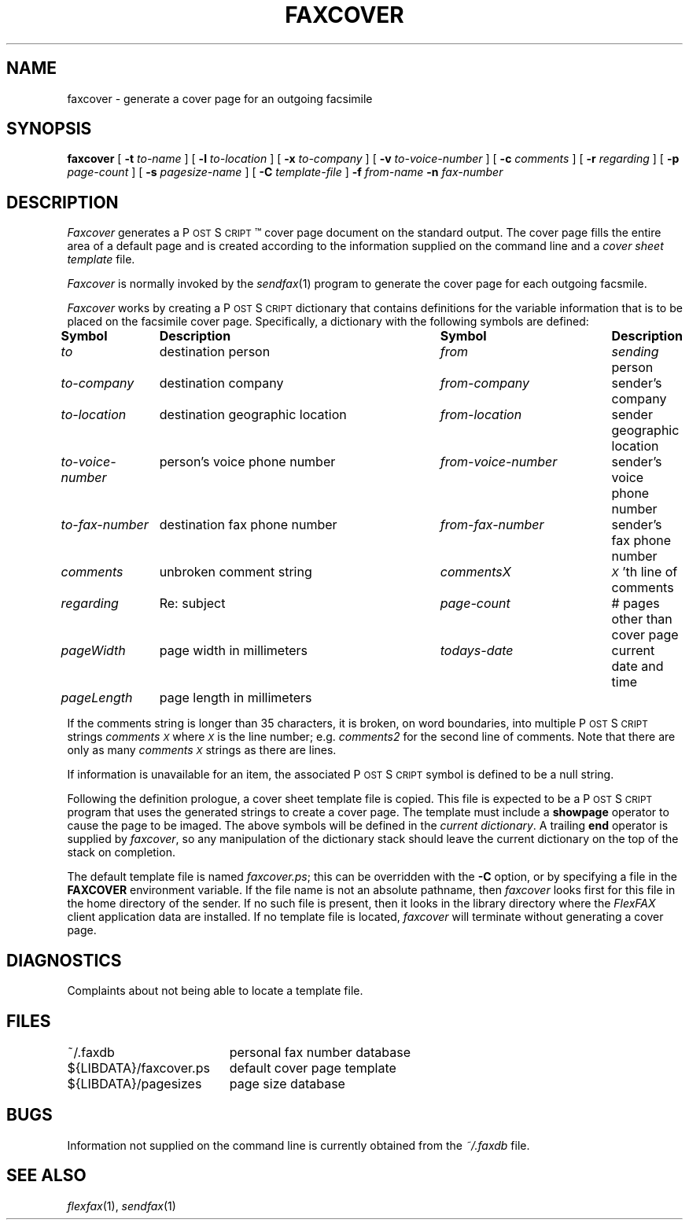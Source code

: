 .\"	$Header: /usr/people/sam/fax/man/RCS/faxcover.1,v 1.18 1994/06/24 02:32:04 sam Exp $
.\"
.\" FlexFAX Facsimile Software
.\"
.\" Copyright (c) 1990, 1991, 1992, 1993, 1994 Sam Leffler
.\" Copyright (c) 1991, 1992, 1993, 1994 Silicon Graphics, Inc.
.\" 
.\" Permission to use, copy, modify, distribute, and sell this software and 
.\" its documentation for any purpose is hereby granted without fee, provided
.\" that (i) the above copyright notices and this permission notice appear in
.\" all copies of the software and related documentation, and (ii) the names of
.\" Sam Leffler and Silicon Graphics may not be used in any advertising or
.\" publicity relating to the software without the specific, prior written
.\" permission of Sam Leffler and Silicon Graphics.
.\" 
.\" THE SOFTWARE IS PROVIDED "AS-IS" AND WITHOUT WARRANTY OF ANY KIND, 
.\" EXPRESS, IMPLIED OR OTHERWISE, INCLUDING WITHOUT LIMITATION, ANY 
.\" WARRANTY OF MERCHANTABILITY OR FITNESS FOR A PARTICULAR PURPOSE.  
.\" 
.\" IN NO EVENT SHALL SAM LEFFLER OR SILICON GRAPHICS BE LIABLE FOR
.\" ANY SPECIAL, INCIDENTAL, INDIRECT OR CONSEQUENTIAL DAMAGES OF ANY KIND,
.\" OR ANY DAMAGES WHATSOEVER RESULTING FROM LOSS OF USE, DATA OR PROFITS,
.\" WHETHER OR NOT ADVISED OF THE POSSIBILITY OF DAMAGE, AND ON ANY THEORY OF 
.\" LIABILITY, ARISING OUT OF OR IN CONNECTION WITH THE USE OR PERFORMANCE 
.\" OF THIS SOFTWARE.
.\"
.ds Fx \fIFlexFAX\fP
.ds Ps P\s-1OST\s+1S\s-1CRIPT\s+1
.TH FAXCOVER 1 "June 25, 1993"
.SH NAME
faxcover \- generate a cover page for an outgoing facsimile
.SH SYNOPSIS
.B faxcover
[
.B \-t
.I to-name
] [
.B \-l
.I to-location
] [
.B \-x
.I to-company
] [
.B \-v
.I to-voice-number
] [
.B \-c
.I comments
] [
.B \-r
.I regarding
] [
.B \-p
.I page-count
] [
.B \-s
.I pagesize-name
] [
.B \-C
.I template-file
]
.B \-f
.IR from-name
.B \-n
.I fax-number
.SH DESCRIPTION
.I Faxcover
generates a \*(Ps\(tm cover page document on the standard output.
The cover page fills the entire area of a default page and
is created according to the information supplied
on the command line and a 
.I "cover sheet template"
file.
.PP
.I Faxcover
is normally invoked by the
.IR sendfax (1)
program to generate the cover page for each outgoing facsmile.
.PP
.I Faxcover
works by creating a \*(Ps dictionary
that contains definitions for the variable information
that is to be placed on the facsimile cover page.
Specifically, a dictionary with the following
symbols are defined:
.sp .5
.nf
.ta \w'\fIto-voice-number    'u +\w'destination geographic location    'u +\w'from-voice-number    'u
\fBSymbol	Description	Symbol	Description\fP
\fIto\fP	destination person	\fIfrom\fP	\fIsending\fP person
\fIto-company\fP	destination company	\fIfrom-company\fP	sender's company
\fIto-location\fP	destination geographic location	\fIfrom-location\fP	sender geographic location
\fIto-voice-number\fP	person's voice phone number	\fIfrom-voice-number\fP	sender's voice phone number
\fIto-fax-number\fP	destination fax phone number	\fIfrom-fax-number\fP	sender's fax phone number
\fIcomments\fP	unbroken comment string	\fIcommentsX\fP	\fI\s-1X\s+1\fP'th line of comments
\fIregarding\fP	Re: subject	\fIpage-count\fP	# pages other than cover page
\fIpageWidth\fP	page width in millimeters	\fItodays-date\fP	current date and time
\fIpageLength\fP	page length in millimeters
.fi
.PP
If the comments string is longer than 35 characters, it
is broken, on word boundaries, into multiple \*(Ps strings
.I comments\s-1X\s+1
where
.I \s-1X\s+1
is the line number; e.g.
.I comments2
for the second line of comments.
Note that there are only as many
.I comments\s-1X\s+1
strings as there are lines.
.PP
If information is unavailable for an item, the associated
\*(Ps symbol is defined to be a null string.
.PP
Following the definition prologue,
a cover sheet template file is copied.
This file is expected to be a \*(Ps program
that uses the generated strings to create a cover page.
The template must include a
.B showpage
operator to cause the page to be imaged.
The above symbols will be defined in the
.IR "current dictionary" .
A trailing
.B end
operator is supplied by
.IR faxcover ,
so any manipulation of the dictionary stack should
leave the current dictionary on the top of the
stack on completion.
.PP
The default template file is named
.IR faxcover.ps ;
this can be overridden with the
.B -C
option, or by specifying a file in the
.B FAXCOVER
environment variable.
If the file name is not an absolute pathname, then
.I faxcover
looks first for this file in the home directory
of the sender.
If no such file is present, then it looks in the
library directory where the \*(Fx
client application data are installed.
If no template file is located,
.I faxcover
will terminate without generating a cover page.
.SH DIAGNOSTICS
Complaints about not being able to locate a template file.
.SH FILES
.ta \w'${LIBDATA}/faxcover.ps    'u
~/.faxdb	personal fax number database
.br
${LIBDATA}/faxcover.ps	default cover page template
.br
${LIBDATA}/pagesizes	page size database
.SH BUGS
Information not supplied on the command line is
currently obtained from the
.I ~/.faxdb
file.
.SH "SEE ALSO"
.IR flexfax (1),
.IR sendfax (1)
